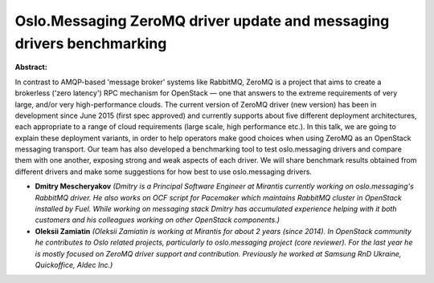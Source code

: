 Oslo.Messaging ZeroMQ driver update and messaging drivers benchmarking
~~~~~~~~~~~~~~~~~~~~~~~~~~~~~~~~~~~~~~~~~~~~~~~~~~~~~~~~~~~~~~~~~~~~~~

**Abstract:**

In contrast to AMQP-based 'message broker' systems like RabbitMQ, ZeroMQ is a project that aims to create a brokerless ('zero latency') RPC mechanism for OpenStack — one that answers to the extreme requirements of very large, and/or very high-performance clouds. The current version of ZeroMQ driver (new version) has been in development since June 2015 (first spec approved) and currently supports about five different deployment architectures, each appropriate to a range of cloud requirements (large scale, high performance etc.). In this talk, we are going to explain these deployment variants, in order to help operators make good choices when using ZeroMQ as an OpenStack messaging transport. Our team has also developed a benchmarking tool to test oslo.messaging drivers and compare them with one another, exposing strong and weak aspects of each driver. We will share benchmark results obtained from different drivers and make some suggestions for how best to use oslo.messaging drivers.


* **Dmitry Mescheryakov** *(Dmitry is a Principal Software Engineer at Mirantis currently working on oslo.messaging's RabbitMQ driver. He also works on OCF script for Pacemaker which maintains RabbitMQ cluster in OpenStack installed by Fuel. While working on messaging stack Dmitry has accumulated experience helping with it both customers and his colleagues working on other OpenStack components.)*

* **Oleksii Zamiatin** *(Oleksii Zamiatin is working at Mirantis for about 2 years (since 2014). In OpenStack community he contributes to Oslo related projects, particularly to oslo.messaging project (core reviewer). For the last year he is mostly focused on ZeroMQ driver support and contribution. Previously he worked at Samsung RnD Ukraine, Quickoffice, Aldec Inc.)*
